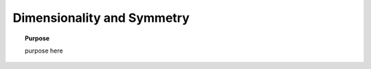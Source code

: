 .. _numeric_dimensionality_and_symmetry:

Dimensionality and Symmetry
===========================

.. topic:: Purpose

    purpose here


